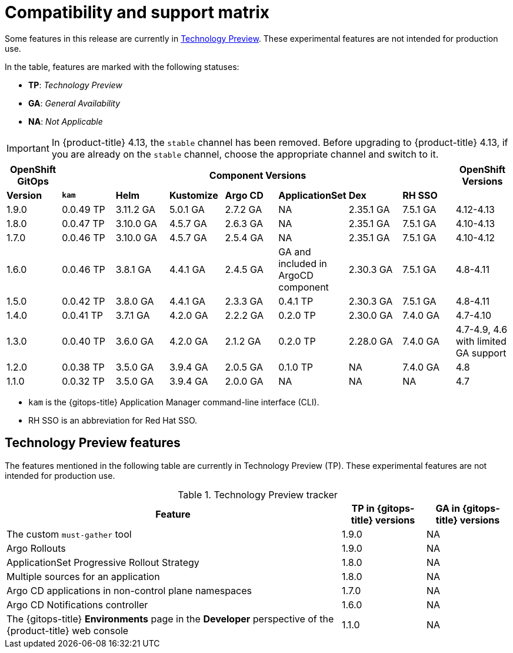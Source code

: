 // Module included in the following assembly:
//
// * gitops/gitops-release-notes.adoc

:_content-type: REFERENCE
[id="GitOps-compatibility-support-matrix_{context}"]
= Compatibility and support matrix

Some features in this release are currently in link:https://access.redhat.com/support/offerings/techpreview[Technology Preview]. These experimental features are not intended for production use.

In the table, features are marked with the following statuses:

* *TP*: _Technology Preview_
* *GA*: _General Availability_
* *NA*: _Not Applicable_

[IMPORTANT]
====
In {product-title} 4.13, the `stable` channel has been removed. Before upgrading to {product-title} 4.13, if you are already on the `stable` channel, choose the appropriate channel and switch to it.
====

|===
|*OpenShift GitOps* 7+|*Component Versions*|*OpenShift Versions*

|*Version* |*`kam`*    |*Helm*  |*Kustomize* |*Argo CD*|*ApplicationSet* |*Dex*     |*RH SSO* |
|1.9.0    |0.0.49 TP |3.11.2 GA|5.0.1 GA   |2.7.2 GA |NA     |2.35.1 GA |7.5.1 GA |4.12-4.13
|1.8.0    |0.0.47 TP |3.10.0 GA|4.5.7 GA   |2.6.3 GA |NA     |2.35.1 GA |7.5.1 GA |4.10-4.13
|1.7.0    |0.0.46 TP |3.10.0 GA|4.5.7 GA   |2.5.4 GA |NA     |2.35.1 GA |7.5.1 GA |4.10-4.12
|1.6.0    |0.0.46 TP |3.8.1 GA|4.4.1 GA   |2.4.5 GA |GA and included in ArgoCD component    |2.30.3 GA |7.5.1 GA |4.8-4.11
|1.5.0    |0.0.42 TP|3.8.0 GA|4.4.1 GA   |2.3.3 GA |0.4.1 TP       |2.30.3 GA |7.5.1 GA |4.8-4.11
|1.4.0    |0.0.41 TP|3.7.1 GA|4.2.0 GA   |2.2.2 GA |0.2.0 TP       |2.30.0 GA |7.4.0 GA |4.7-4.10
|1.3.0    |0.0.40 TP|3.6.0 GA|4.2.0 GA   |2.1.2 GA |0.2.0 TP       |2.28.0 GA |7.4.0 GA |4.7-4.9, 4.6 with limited GA support
|1.2.0    |0.0.38 TP |3.5.0 GA |3.9.4 GA  |2.0.5 GA |0.1.0 TP      |NA |7.4.0 GA|4.8
|1.1.0    |0.0.32 TP |3.5.0 GA |3.9.4 GA  |2.0.0 GA |NA            |NA |NA |4.7
|===

* `kam` is the {gitops-title} Application Manager command-line interface (CLI).
* RH SSO is an abbreviation for Red Hat SSO.

// Writer, to update this support matrix, refer to https://spaces.redhat.com/display/GITOPS/GitOps+Component+Matrix

[id="GitOps-technology-preview_{context}"]
== Technology Preview features

The features mentioned in the following table are currently in Technology Preview (TP). These experimental features are not intended for production use. 

.Technology Preview tracker
[cols="4,1,1",options="header"]
|====
|Feature |TP in {gitops-title} versions|GA in {gitops-title} versions

|The custom `must-gather` tool
|1.9.0
|NA

|Argo Rollouts
|1.9.0
|NA

|ApplicationSet Progressive Rollout Strategy
|1.8.0
|NA

|Multiple sources for an application
|1.8.0
|NA

|Argo CD applications in non-control plane namespaces
|1.7.0
|NA

|Argo CD Notifications controller
|1.6.0
|NA

|The {gitops-title} *Environments* page in the *Developer* perspective of the {product-title} web console 
|1.1.0
|NA
|====
